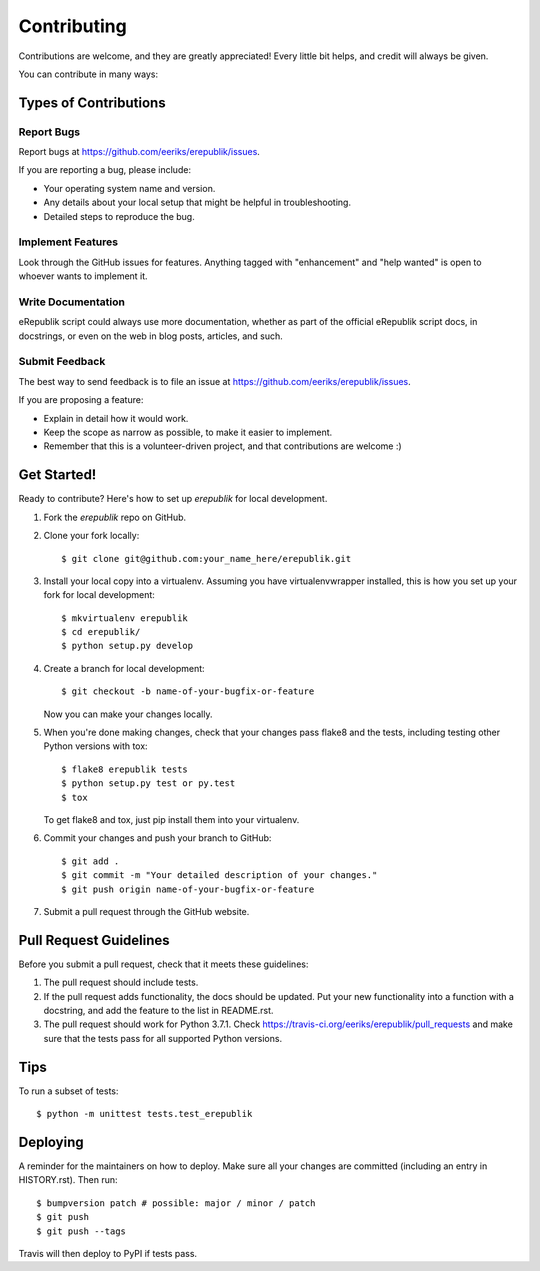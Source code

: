 .. highlight:: shell

============
Contributing
============

Contributions are welcome, and they are greatly appreciated! Every little bit
helps, and credit will always be given.

You can contribute in many ways:

Types of Contributions
----------------------

Report Bugs
~~~~~~~~~~~

Report bugs at https://github.com/eeriks/erepublik/issues.

If you are reporting a bug, please include:

* Your operating system name and version.
* Any details about your local setup that might be helpful in troubleshooting.
* Detailed steps to reproduce the bug.

Implement Features
~~~~~~~~~~~~~~~~~~

Look through the GitHub issues for features. Anything tagged with "enhancement"
and "help wanted" is open to whoever wants to implement it.

Write Documentation
~~~~~~~~~~~~~~~~~~~

eRepublik script could always use more documentation, whether as part of the
official eRepublik script docs, in docstrings, or even on the web in blog posts,
articles, and such.

Submit Feedback
~~~~~~~~~~~~~~~

The best way to send feedback is to file an issue at https://github.com/eeriks/erepublik/issues.

If you are proposing a feature:

* Explain in detail how it would work.
* Keep the scope as narrow as possible, to make it easier to implement.
* Remember that this is a volunteer-driven project, and that contributions
  are welcome :)

Get Started!
------------

Ready to contribute? Here's how to set up `erepublik` for local development.

1. Fork the `erepublik` repo on GitHub.
2. Clone your fork locally::

    $ git clone git@github.com:your_name_here/erepublik.git

3. Install your local copy into a virtualenv. Assuming you have virtualenvwrapper installed, this is how you set up your fork for local development::

    $ mkvirtualenv erepublik
    $ cd erepublik/
    $ python setup.py develop

4. Create a branch for local development::

    $ git checkout -b name-of-your-bugfix-or-feature

   Now you can make your changes locally.

5. When you're done making changes, check that your changes pass flake8 and the
   tests, including testing other Python versions with tox::

    $ flake8 erepublik tests
    $ python setup.py test or py.test
    $ tox

   To get flake8 and tox, just pip install them into your virtualenv.

6. Commit your changes and push your branch to GitHub::

    $ git add .
    $ git commit -m "Your detailed description of your changes."
    $ git push origin name-of-your-bugfix-or-feature

7. Submit a pull request through the GitHub website.

Pull Request Guidelines
-----------------------

Before you submit a pull request, check that it meets these guidelines:

1. The pull request should include tests.
2. If the pull request adds functionality, the docs should be updated. Put
   your new functionality into a function with a docstring, and add the
   feature to the list in README.rst.
3. The pull request should work for Python 3.7.1. Check
   https://travis-ci.org/eeriks/erepublik/pull_requests
   and make sure that the tests pass for all supported Python versions.

Tips
----

To run a subset of tests::


    $ python -m unittest tests.test_erepublik

Deploying
---------

A reminder for the maintainers on how to deploy.
Make sure all your changes are committed (including an entry in HISTORY.rst).
Then run::

$ bumpversion patch # possible: major / minor / patch
$ git push
$ git push --tags

Travis will then deploy to PyPI if tests pass.
